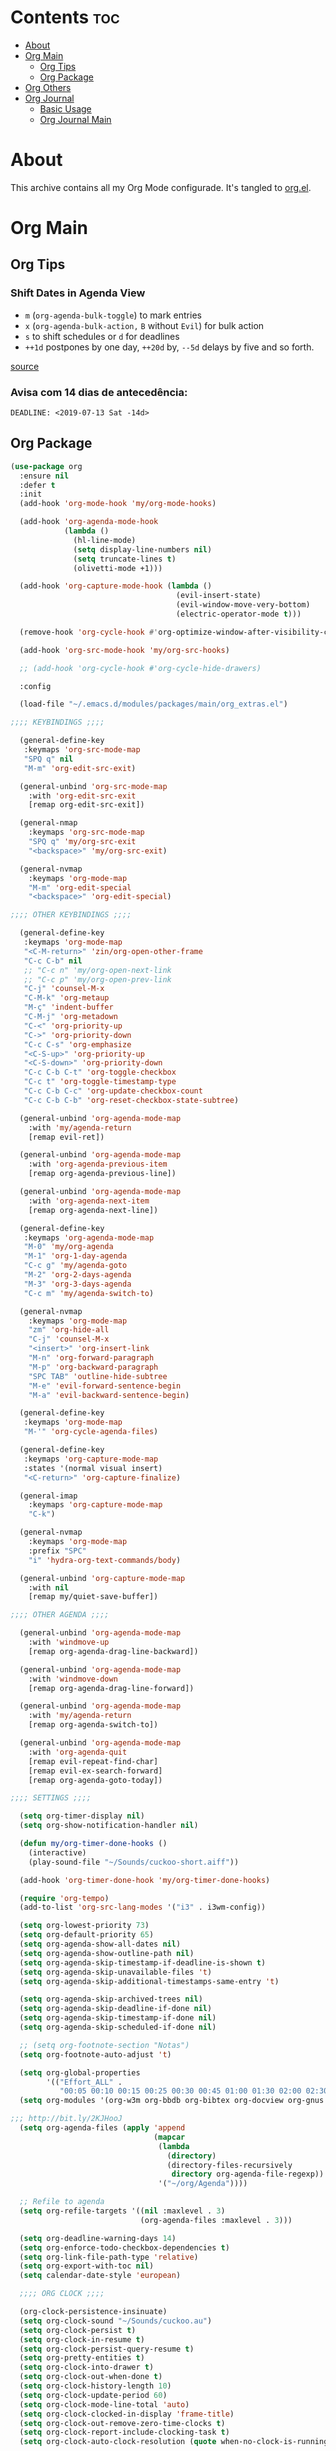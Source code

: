 #+PROPERTY: header-args :tangle yes
#+STARTUP: overview

* Contents                                                                :toc:
- [[#about][About]]
- [[#org-main][Org Main]]
  - [[#org-tips][Org Tips]]
  - [[#org-package][Org Package]]
- [[#org-others][Org Others]]
- [[#org-journal][Org Journal]]
  - [[#basic-usage][Basic Usage]]
  - [[#org-journal-main][Org Journal Main]]

* About
This archive contains all my Org Mode configurade. It's tangled to [[https://github.com/mrbig033/emacs/blob/master/modules/packages/main/org.el][org.el]].
* Org Main
** Org Tips
*** Shift Dates in Agenda View
- ~m~ (~org-agenda-bulk-toggle~) to mark entries
- ~x~ (~org-agenda-bulk-action,~ ~B~ without ~Evil~) for bulk action
- ~s~ to shift schedules or ~d~ for deadlines
- ~++1d~ postpones by one day, ~++20d~ by, ~--5d~ delays by five and so forth.
[[https://old.reddit.com/r/orgmode/comments/8vdwen/does_orgmode_allow_me_to_change_the_date_for/e26sk8t/][source]]
*** Avisa com 14 dias de antecedência:
#+BEGIN_EXAMPLE
DEADLINE: <2019-07-13 Sat -14d>
#+END_EXAMPLE
** Org Package
#+BEGIN_SRC emacs-lisp
(use-package org
  :ensure nil
  :defer t
  :init
  (add-hook 'org-mode-hook 'my/org-mode-hooks)

  (add-hook 'org-agenda-mode-hook
            (lambda ()
              (hl-line-mode)
              (setq display-line-numbers nil)
              (setq truncate-lines t)
              (olivetti-mode +1)))

  (add-hook 'org-capture-mode-hook (lambda ()
                                     (evil-insert-state)
                                     (evil-window-move-very-bottom)
                                     (electric-operator-mode t)))

  (remove-hook 'org-cycle-hook #'org-optimize-window-after-visibility-change)

  (add-hook 'org-src-mode-hook 'my/org-src-hooks)

  ;; (add-hook 'org-cycle-hook #'org-cycle-hide-drawers)

  :config

  (load-file "~/.emacs.d/modules/packages/main/org_extras.el")

;;;; KEYBINDINGS ;;;;

  (general-define-key
   :keymaps 'org-src-mode-map
   "SPQ q" nil
   "M-m" 'org-edit-src-exit)

  (general-unbind 'org-src-mode-map
    :with 'org-edit-src-exit
    [remap org-edit-src-exit])

  (general-nmap
    :keymaps 'org-src-mode-map
    "SPQ q" 'my/org-src-exit
    "<backspace>" 'my/org-src-exit)

  (general-nvmap
    :keymaps 'org-mode-map
    "M-m" 'org-edit-special
    "<backspace>" 'org-edit-special)

;;;; OTHER KEYBINDINGS ;;;;

  (general-define-key
   :keymaps 'org-mode-map
   "<C-M-return>" 'zin/org-open-other-frame
   "C-c C-b" nil
   ;; "C-c n" 'my/org-open-next-link
   ;; "C-c p" 'my/org-open-prev-link
   "C-j" 'counsel-M-x
   "C-M-k" 'org-metaup
   "M-ç" 'indent-buffer
   "C-M-j" 'org-metadown
   "C-<" 'org-priority-up
   "C->" 'org-priority-down
   "C-c C-s" 'org-emphasize
   "<C-S-up>" 'org-priority-up
   "<C-S-down>" 'org-priority-down
   "C-c C-b C-t" 'org-toggle-checkbox
   "C-c t" 'org-toggle-timestamp-type
   "C-c C-b C-c" 'org-update-checkbox-count
   "C-c C-b C-b" 'org-reset-checkbox-state-subtree)

  (general-unbind 'org-agenda-mode-map
    :with 'my/agenda-return
    [remap evil-ret])

  (general-unbind 'org-agenda-mode-map
    :with 'org-agenda-previous-item
    [remap org-agenda-previous-line])

  (general-unbind 'org-agenda-mode-map
    :with 'org-agenda-next-item
    [remap org-agenda-next-line])

  (general-define-key
   :keymaps 'org-agenda-mode-map
   "M-0" 'my/org-agenda
   "M-1" 'org-1-day-agenda
   "C-c g" 'my/agenda-goto
   "M-2" 'org-2-days-agenda
   "M-3" 'org-3-days-agenda
   "C-c m" 'my/agenda-switch-to)

  (general-nvmap
    :keymaps 'org-mode-map
    "zm" 'org-hide-all
    "C-j" 'counsel-M-x
    "<insert>" 'org-insert-link
    "M-n" 'org-forward-paragraph
    "M-p" 'org-backward-paragraph
    "SPC TAB" 'outline-hide-subtree
    "M-e" 'evil-forward-sentence-begin
    "M-a" 'evil-backward-sentence-begin)

  (general-define-key
   :keymaps 'org-mode-map
   "M-'" 'org-cycle-agenda-files)

  (general-define-key
   :keymaps 'org-capture-mode-map
   :states '(normal visual insert)
   "<C-return>" 'org-capture-finalize)

  (general-imap
    :keymaps 'org-capture-mode-map
    "C-k")

  (general-nvmap
    :keymaps 'org-mode-map
    :prefix "SPC"
    "i" 'hydra-org-text-commands/body)

  (general-unbind 'org-capture-mode-map
    :with nil
    [remap my/quiet-save-buffer])

;;;; OTHER AGENDA ;;;;

  (general-unbind 'org-agenda-mode-map
    :with 'windmove-up
    [remap org-agenda-drag-line-backward])

  (general-unbind 'org-agenda-mode-map
    :with 'windmove-down
    [remap org-agenda-drag-line-forward])

  (general-unbind 'org-agenda-mode-map
    :with 'my/agenda-return
    [remap org-agenda-switch-to])

  (general-unbind 'org-agenda-mode-map
    :with 'org-agenda-quit
    [remap evil-repeat-find-char]
    [remap evil-ex-search-forward]
    [remap org-agenda-goto-today])

;;;; SETTINGS ;;;;

  (setq org-timer-display nil)
  (setq org-show-notification-handler nil)

  (defun my/org-timer-done-hooks ()
    (interactive)
    (play-sound-file "~/Sounds/cuckoo-short.aiff"))

  (add-hook 'org-timer-done-hook 'my/org-timer-done-hooks)

  (require 'org-tempo)
  (add-to-list 'org-src-lang-modes '("i3" . i3wm-config))

  (setq org-lowest-priority 73)
  (setq org-default-priority 65)
  (setq org-agenda-show-all-dates nil)
  (setq org-agenda-show-outline-path nil)
  (setq org-agenda-skip-timestamp-if-deadline-is-shown t)
  (setq org-agenda-skip-unavailable-files 't)
  (setq org-agenda-skip-additional-timestamps-same-entry 't)

  (setq org-agenda-skip-archived-trees nil)
  (setq org-agenda-skip-deadline-if-done nil)
  (setq org-agenda-skip-timestamp-if-done nil)
  (setq org-agenda-skip-scheduled-if-done nil)

  ;; (setq org-footnote-section "Notas")
  (setq org-footnote-auto-adjust 't)

  (setq org-global-properties
        '(("Effort_ALL" .
           "00:05 00:10 00:15 00:25 00:30 00:45 01:00 01:30 02:00 02:30 03:00 03:40 04:00")))
  (setq org-modules '(org-w3m org-bbdb org-bibtex org-docview org-gnus org-info org-irc org-mhe org-rmail org-eww org-habit))

;;; http://bit.ly/2KJHooJ
  (setq org-agenda-files (apply 'append
                                (mapcar
                                 (lambda
                                   (directory)
                                   (directory-files-recursively
                                    directory org-agenda-file-regexp))
                                 '("~/org/Agenda"))))

  ;; Refile to agenda
  (setq org-refile-targets '((nil :maxlevel . 3)
                             (org-agenda-files :maxlevel . 3)))

  (setq org-deadline-warning-days 14)
  (setq org-enforce-todo-checkbox-dependencies t)
  (setq org-link-file-path-type 'relative)
  (setq org-export-with-toc nil)
  (setq calendar-date-style 'european)

  ;;;; ORG CLOCK ;;;;

  (org-clock-persistence-insinuate)
  (setq org-clock-sound "~/Sounds/cuckoo.au")
  (setq org-clock-persist t)
  (setq org-clock-in-resume t)
  (setq org-clock-persist-query-resume t)
  (setq org-pretty-entities t)
  (setq org-clock-into-drawer t)
  (setq org-clock-out-when-done t)
  (setq org-clock-history-length 10)
  (setq org-clock-update-period 60)
  (setq org-clock-mode-line-total 'auto)
  (setq org-clock-clocked-in-display 'frame-title)
  (setq org-clock-out-remove-zero-time-clocks t)
  (setq org-clock-report-include-clocking-task t)
  (setq org-clock-auto-clock-resolution (quote when-no-clock-is-running))

  (setq org-drawers (quote ("PROPERTIES" "LOGBOOK"))) ;; Separate drawers for clocking and logs
  (setq org-log-into-drawer t)

  (setq org-edit-src-content-indentation 1)
  (setq org-src-preserve-indentation t)
  (setq org-edit-src-persistent-message nil)
  (setq org-edit-src-auto-save-idle-delay 1)

  (setq org-src-fontify-natively t)
  (setq org-src-tab-acts-natively t)
  (setq org-confirm-babel-evaluate nil)
  (setq org-babel-no-eval-on-ctrl-c-ctrl-c t)
  (setq org-src-ask-before-returning-to-edit-buffer nil)
  (setq org-src-window-setup 'current-window)

  ;; (setq org-time-stamp-formats '("<%Y-%m-%d %a>" . "<%Y-%m-%d %H:%M %a>"))
  ;; (setq org-time-stamp-custom-formats '("<%d/%m/%Y %a>" . "<%d/%m/%Y %H:%M %a>"))
  ;; (setq org-display-custom-times t)
  ;; (setq-default org-display-custom-times t)

  (setq org-pretty-entities-include-sub-superscripts nil)
  (setq org-format-latex-options
        (plist-put org-format-latex-options :scale 1.3))
  ;; Archive on other location
  (setq org-archive-location "~/org/Agenda/active/archive.org::datetree/* From %s")

  ;; Archive on the same file
  ;; (setq org-archive-location "::* Archived %s")

  (setq org-export-with-archived-trees nil)
  (setq org-export-html-postamble nil)
  (setq org-indent-mode t)
  (setq org-link-frame-setup ( quote ((file . find-file))))
  (setq org-allow-promoting-top-level-subtree nil)
  (setq org-image-actual-width nil)
  (setq org-use-speed-commands t)
  (setq org-cycle-level-faces t)
  (setq org-return-follows-link t)
  (setq org-hide-emphasis-markers t)
  (setq org-startup-indented t)
  (setq org-replace-disputed-keys t)
  (setq org-ellipsis ".")
  (setq org-babel-temporary-directory "~/.emacs.d/babel-temp")

  (setq org-fontify-done-headline t)
  (setq org-fontify-whole-heading-line nil)

  (setq org-todo-keywords
        '((sequence "TODO(t!)" "MAYBE(m!)" "STRT(s!)" "|"  "DONE(d!)")))

  (setq org-tags-column -79)
  (setq org-agenda-tags-column -80)

  ;; Refile to same file
  ;; (setq org-refile-targets '((nil :maxlevel . 1)))

  ;; (setq org-refile-targets '((nil :maxlevel . 2)
  ;;                            (my/org-refile-targets :maxlevel . 2)))

  ;; Refile in a single go
  (setq org-outline-path-complete-in-steps nil)

  ;; No path on refilling
  ;; (setq org-refile-use-outline-path nil)

  ;; Show full paths for refiling
  (setq org-refile-use-outline-path 'file)

  ;; (setq org-refile-allow-creating-parent-nodes (quote confirm))
  (setq org-refile-allow-creating-parent-nodes nil)

  (setq org-file-apps (quote ((auto-mode . emacs)
                              ("\\.mm\\'" . default)
                              ("\\.x?html?\\'" . default)
                              ;; ("\\.jpg\\'" . "~/scripts/cline_scripts/my_feh %s")
                              ("\\.jpg\\'" . "viewnior %s")
                              ("\\.mp4\\'" . "vlc %s")
                              ("\\.pdf\\'" . default))))

;;;; See:
;;;;; https://orgmode.org/manual/Template-expansion.html#Template-expansion

  (setq org-capture-templates
        '(
          ("a" "Agenda" entry
           (file+headline
            "~/org/Agenda/active/agenda.org" "Tasks")
           "* TODO %i%^{1|Title}\nDEADLINE: %^t%?")

          ("f" "Fixed" entry
           (file+headline "~/org/Agenda/active/fixed.org" "Fixed")
           "* TODO %i%^{1|Title}\nDEADLINE: \%^t\n:from:\n%f\n:end:%?")

          ("m" "Math" entry
           (file+headline
            "~/org/Agenda/active/math.org" "Math")
           "* TODO %i%^{1|Title}\n\%u\n:from:\n%f\n:end:%?")

          ("p" "Posts" entry
           (file+headline
            "~/org/Agenda/active/posts.org" "Posts")
           "* TODO %i%^{1|Title}\n\%u\n:from:\n%f\n:end:%?")

          ("r" "Repeated" entry
           (file+headline
            "~/org/Agenda/active/repeated.org" "Repeated Tasks")
           "* TODO %i%^{1|Title}\nDEADLINE: \%^t\n:from:\n%f\n:end:%?")

          ("w" "WebDev Tasks" entry
           (file+headline
            "~/org/Agenda/active/webdev.org" "Tasks")
           "* TODO %i%^{1|Title}\nDEADLINE: \%^t\n:from:\n%f\n:end:%?")

          ("n" "WebDev Notes" entry
           (file+headline
            "~/org/Agenda/active/webdev.org" "Notes")
           "* %i%^{1|Title}\n\%u\n:from:\n%f\n:end:%?")

          ("i" "Inactive" entry
           (file+headline
            "~/org/Agenda/inactive.org" "Inactive")
           "* TODO %i%^{1|Title}\n\%u\n:from:\n%f\n:end:%?")

          ("t" "Tech" entry
           (file+headline
            "~/org/Data/tech.org" "Tech Notes")
           "* TODO %i%^{1|Title}\n\%u\n:from:\n%f\n:end:%?")

          ("s" "Personal" entry
           (file+headline
            "~/org/Agenda/active/personal.org" "Personal")
           "* TODO %i%^{1|Title}\n\%u\n:from:\n%f\n:end:%?")

          ("e" "Emacs" entry
           (file+headline
            "~/org/Data/emacs.org" "Emacs Tasks")
           "* TODO %i%^{1|Title}\n\%u\n:from:\n%f\n:end:%?")

          ))

;;;; FUNCTIONS ;;;;

  (defun my/find-agenda-file ()
    (interactive)
    (find-file "/home/george/org/Agenda/active/agenda.org"))

  (defun my/agenda-files ()
    (interactive)
    (ranger-find-file "/home/Documents/Org/Agenda"))

  (defun my/org-agenda-agenda-file ()
    (interactive)
    (find-file "~/org/Agenda/active/agenda.org"))

  (defun my/org-agenda-webdev-file ()
    (interactive)
    (find-file "~/org/Agenda/active/webdev.org"))

  (defun my/org-agenda-repeated-file ()
    (interactive)
    (find-file "~/org/Agenda/active/repeated.org"))

  (defun my/org-agenda-emacs-file ()
    (interactive)
    (find-file "~/org/Data/emacs.org"))

  (defun my/org-agenda-posts-file ()
    (interactive)
    (find-file "~/org/Agenda/active/posts.org"))

  (defun my/org-agenda-math-file ()
    (interactive)
    (find-file "~/org/Agenda/active/math.org"))

  (defun my/org-agenda-fixed-file ()
    (interactive)
    (find-file "~/org/Agenda/active/fixed.org"))

  (defun my/org-agenda-fixed-file ()
    (interactive)
    (find-file "~/org/Agenda/active/fixed.org"))

  (defun my/org-agenda-tech-file ()
    (interactive)
    (find-file "~/org/Data/tech.org"))

  (defun my/org-agenda-links-file ()
    (interactive)
    (find-file "~/org/Data/links.org"))

  (defun my/org-goto-archive ()
    (interactive)
    (find-file "~/org/Data/archive.org"))

  (defun my/org-agenda-contacts-file ()
    (interactive)
    (find-file "~/org/Data/contacts.org"))

  (defun my/org-agenda-active-file ()
    (interactive)
    (find-file "~/org/Agenda/active.org"))

  (defun org-hide-drawers-enable ()
    (interactive)
    (add-hook 'org-cycle-hook 'org-cycle-hide-drawers))

  (defun org-hide-drawers-disable ()
    (interactive)
    (remove-hook 'org-cycle-hook 'org-cycle-hide-drawers))

  (defun my/indent-src-block-function ()
    (interactive)
    (org-edit-special)
    (indent-buffer)
    (my/quiet-save-buffer)
    (org-edit-src-exit))

  (defun my/org-started ()
    (interactive)
    (org-todo "STRT")
    (org-clock-in))

  (defun my/org-done ()
    (interactive)
    (org-todo "DONE"))

  (defun my/org-done-go-below ()
    (interactive)
    (org-todo "DONE")
    (org-next-visible-heading 1))

  (defun my/org-todo ()
    (interactive)
    (org-todo "TODO"))

  (defun my/make-return-python ()
    (interactive)
    (general-nvmap
      :keymaps 'org-mode-map
      "RET" 'hydra-python-mode/body))

  (defun my/make-return-spell ()
    (interactive)
    (general-nvmap
      :keymaps 'org-mode-map
      "RET" 'hydra-spell/body))

  (defun my/org-align-tags ()
    (interactive)
    (org-align-tags))

  (defun my/org-property-commands ()
    (interactive)
    (counsel-M-x "^org property "))
  (plist-put org-format-latex-options :scale 2.0)
  ;; (setq org-bookmark-names-plist nil)

  (defun my/update-agenda-files ()
    (interactive)
    (setq org-agenda-files (apply 'append
                                  (mapcar
                                   (lambda (directory)
                                     (directory-files-recursively
                                      directory org-agenda-file-regexp))
                                   '("~/org/Agenda"))))
    (org-7-days-agenda))

  (defun my/org-done-archive ()
    (interactive)
    (save-excursion
      (org-todo "DONE")
      (next-line)
(end-of-visual-line)
      (org-toggle-timestamp-type)
      (org-archive-subtree-default)))

  (defun my/org-archive ()
    (interactive)
    (save-excursion
      (org-archive-subtree-default)))

  (defun my/save-archive ()
    (interactive)
    (save-buffer "~/org/Config/.archive.org::* From %s"))

  (defun my/custom-time-formats-on ()
    (interactive)
    (setq org-display-custom-times t))

  (defun my/custom-time-formats-off ()
    (interactive)
    (setq org-display-custom-times nil))

  (defun my/org-mode-hooks ()
    (interactive)
    (evil-org-mode +1)
    (visual-line-mode +1)
    (hl-line-mode +1)
    (olivetti-mode +1)
    (org-bullets-mode +1))

  (defun my/org-insert-file-link ()
    (interactive)
    (org-insert-link
     `(4)))

  ;; (defun my/()
  ;;   (interactive)

  ;;   )

  (defun my/agenda-return ()
    (interactive)
    (org-agenda-switch-to 'delete-other-windows))

  (defun my/agenda-switch-to ()
    (interactive)
    (org-agenda-switch-to))

  (defun my/agenda-goto ()
    (interactive)
    (org-agenda-goto)
    (other-window -1))

  (defun my/org-open-src-block ()
    (interactive)
    (org-babel-next-src-block)
    (org-edit-special))

  ;; Source:
  ;; https://stackoverflow.com/a/8933423

  (defun zin/org-open-other-frame ()
    "Jump to bookmark in another frame. See `bookmark-jump' for more."
    (interactive)
    (let ((org-link-frame-setup
           (acons 'file 'find-file-other-frame org-link-frame-setup)))
      (org-open-at-point)))

  (defun my/find-org-agenda-file ()
    (interactive)
    (find-file "~/org/Agenda/active/agenda.org"))

  (defun my/org-open-next-link()
    (interactive)
    (save-excursion
      (org-next-link)
      (org-open-at-point-global)
      (sit-for 1)
      (focus-chrome)))

  (defun my/org-open-link()
    (interactive)
    (save-excursion
      (org-open-at-point-global)
      (sit-for 1)
      (focus-chrome)))

  (defun my/org-open-prev-link()
    (interactive)
    (org-previous-link)
    (org-open-at-point-global)
    (sit-for 1)
    (focus-chrome))

  (defun my/org-src-exit ()
    (interactive)
    (progn
      (org-edit-src-exit)
      (my/quiet-save-buffer)))

  (defun org-hide-other ()
    (interactive)
    (point-to-register 'z)
    (org-shifttab)
    (jump-to-register 'z)
    (org-cycle)
    (outline-show-subtree)
    (message ""))

  (defun my/org-agenda ()
    (interactive)
    (org-agenda t "a"))

  (defun my/org-agenda-single-window ()
    (interactive)
    (org-agenda t "a")
    (delete-other-windows))

  (defun my/org-projectile-agenda ()
    (interactive)
    (counsel-projectile-org-agenda t "a"))

  (defun org-today-agenda ()
    (interactive)
    (let ((current-prefix-arg 1)
          (org-deadline-warning-days 0))
      (org-agenda t "a")))

  (defun org-1-day-agenda ()
    (interactive)
    (let ((current-prefix-arg 1)
          (org-deadline-warning-days -1))
      (org-agenda t "a")))

  (defun org-2-days-agenda ()
    (interactive)
    (let ((current-prefix-arg 2)
          (org-deadline-warning-days 0))
      (org-agenda t "a")))

  (defun org-3-days-agenda ()
    (interactive)
    (let ((current-prefix-arg 3)
          (org-deadline-warning-days 0))
      (org-agenda t "a")))

  (defun org-4-days-agenda ()
    (interactive)
    (let ((current-prefix-arg 4)
          (org-deadline-warning-days 0))
      (org-agenda t "a")))

  (defun org-5-days-agenda ()
    (interactive)
    (let ((current-prefix-arg 5)
          (org-deadline-warning-days 0))
      (org-agenda t "a")))

  (defun org-6-days-agenda ()
    (interactive)
    (let ((current-prefix-arg 6)
          (org-deadline-warning-days 0))
      (org-agenda t "a")))

  (defun org-7-days-agenda ()
    (interactive)
    (let ((current-prefix-arg 7)
          (org-deadline-warning-days 0))
      (org-agenda t "a")))

  (defun org-todos-agenda ()
    (interactive)
    (org-agenda t "t"))

  (defun my/agenda-enter ()
    (interactive)
    (let ((current-prefix-arg 4))
      (org-agenda-switch-to)))

  (defun org-hide-emphasis ()
    (interactive)
    (save-excursion
      (setq org-hide-emphasis-markers t)
      (let ((inhibit-message t))
        (org-mode-restart)
        (org-cycle))))

  (defun org-show-emphasis ()
    (interactive)
    (save-excursion
      (setq org-hide-emphasis-markers nil)
      (let ((inhibit-message t))
        (org-mode-restart)
        (org-cycle))))

  (defun afs/org-remove-link ()
    "Replace an org link by its description or if empty its address"
    (interactive)
    (if (org-in-regexp org-bracket-link-regexp 1)
        (save-excursion
          (let ((remove (list (match-beginning 0) (match-end 0)))
                (description (if (match-end 3)
                                 (org-match-string-no-properties 3)
                               (org-match-string-no-properties 1))))
            (apply 'delete-region remove)
            (insert description)))))

  (defun org-clock-history ()
    "Show Clock History"
    (interactive)
    (let ((current-prefix-arg '(4))) (call-interactively 'org-clock-in)))

  (defun eval-src-block ()
    (interactive)
    (org-edit-special nil)
    (eval-buffer)
    (org-edit-src-exit))

  (defun my/org-capture-agenda ()
    (interactive)
    (org-capture t "a"))

  (defun my/org-capture-fixed ()
    (interactive)
    (org-capture t "f"))

  (defun my/org-capture-math ()
    (interactive)
    (org-capture t "m"))

  (defun my/org-capture-posts ()
    (interactive)
    (org-capture t "p"))

  (defun my/org-capture-repeated ()
    (interactive)
    (org-capture t "r"))

  (defun my/org-capture-webdev-tasks ()
    (interactive)
    (org-capture t "w"))

  (defun my/org-capture-webdev-notes ()
    (interactive)
    (org-capture t "n"))

  (defun my/org-capture-personal-notes ()
    (interactive)
    (org-capture t "s"))

  (defun my/org-capture-emacs-notes ()
    (interactive)
    (org-capture t "e"))

  (defun my/org-capture-active ()
    (interactive)
    (org-capture t "i"))

  (defun my/org-capture-tech ()
    (interactive)
    (org-capture t "t"))

  (defun my/org-capture-links ()
    (interactive)
    (org-capture t "l"))

  (defun my/org-capture-contacts ()
    (interactive)
    (org-capture t "c"))

  (defun my/org-src-hooks ()
    (interactive)
    (indent-buffer)
    (olivetti-mode +1))

;;;; END OF ORG-MODE USE-PACKACE DECLARATION ;;;;
  (defun org-src--construct-edit-buffer-name (org-buffer-name lang)
    (concat "[S] " org-buffer-name "")))
#+END_SRC
